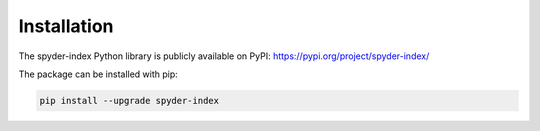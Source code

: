 Installation
============================================

The spyder-index Python library is publicly available on PyPI: https://pypi.org/project/spyder-index/

The package can be installed with pip:

.. code-block:: bash

    pip install --upgrade spyder-index